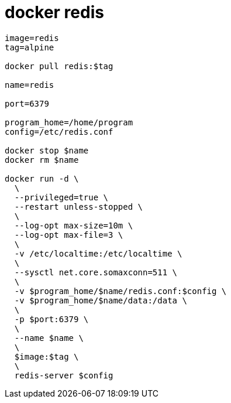 
= docker redis

[source,shell script]
----

image=redis
tag=alpine

docker pull redis:$tag

name=redis

port=6379

program_home=/home/program
config=/etc/redis.conf

docker stop $name
docker rm $name

docker run -d \
  \
  --privileged=true \
  --restart unless-stopped \
  \
  --log-opt max-size=10m \
  --log-opt max-file=3 \
  \
  -v /etc/localtime:/etc/localtime \
  \
  --sysctl net.core.somaxconn=511 \
  \
  -v $program_home/$name/redis.conf:$config \
  -v $program_home/$name/data:/data \
  \
  -p $port:6379 \
  \
  --name $name \
  \
  $image:$tag \
  \
  redis-server $config

----

